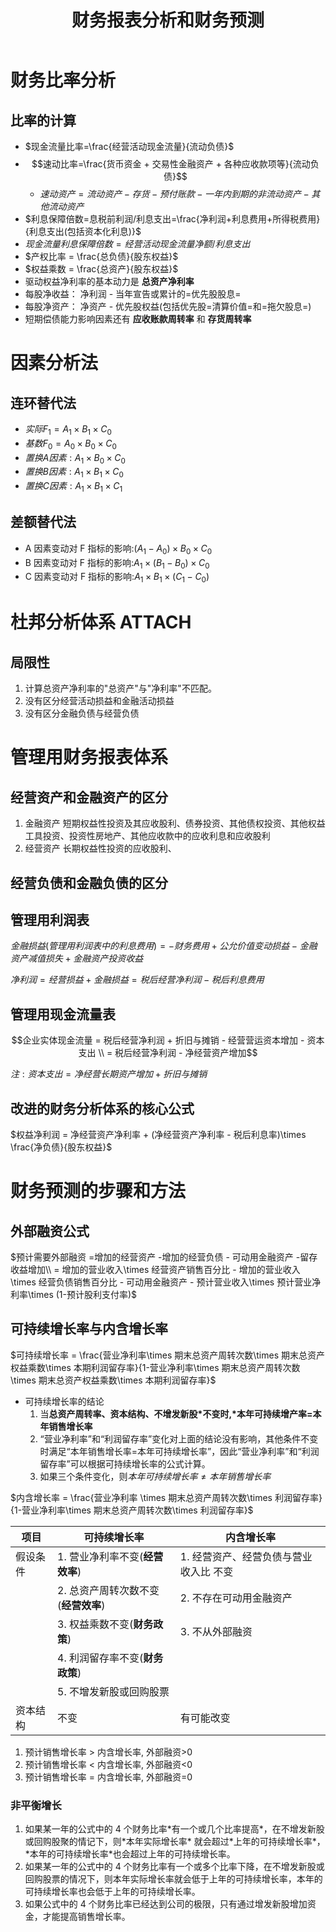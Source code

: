 :PROPERTIES:
:ID:       781f1d84-8cdc-4b8b-8705-3bb4447cd46a
:END:
#+title: 财务报表分析和财务预测
#+startup: latexpreview
#+LaTeX_HEADER: \usepackage{fontspec}
#+LaTeX_HEADER: \setmainfont{Noto Serif CJK SC}
#+LATEX_HEADER: \usepackage{xeCJK}
#+LATEX_HEADER: \setCJKmainfont{WenQuanYi Micro Hei }
* 财务比率分析
** 比率的计算
- $现金流量比率=\frac{经营活动现金流量}{流动负债}$
- $$速动比率=\frac{货币资金 + 交易性金融资产 + 各种应收款项等}{流动负债}$$
  + $速动资产=流动资产 - 存货 - 预付账款 - 一年内到期的非流动资产 - 其他流动资产$
- $利息保障倍数=息税前利润/利息支出=\frac{净利润+利息费用+所得税费用}{利息支出(包括资本化利息)}$
- $现金流量利息保障倍数 = 经营活动现金流量净额/利息支出$
- $产权比率 = \frac{总负债}{股东权益}$
- $权益乘数 = \frac{总资产}{股东权益}$
- 驱动权益净利率的基本动力是 *总资产净利率*
- 每股净收益： 净利润 - 当年宣告或累计的=优先股股息=
- 每股净资产： 净资产 - 优先股权益(包括优先股=清算价值=和=拖欠股息=)
- 短期偿债能力影响因素还有 *应收账款周转率* 和 *存货周转率*
* 因素分析法
** 连环替代法
- $实际 F_1=A_1\times B_1\times C_0$
- $基数 F_0=A_0\times B_0\times C_0$
- $置换 A 因素:A_1 \times B_0 \times C_0$
- $置换 B 因素:A_{1}\times B_{1}\times C_0$
- $置换 C 因素:A_1\times B_1 \times C_1$
** 差额替代法
- A 因素变动对 F 指标的影响:$(A_{1}-A_{0})\times B_{0}\times C_{0}$
- B 因素变动对 F 指标的影响:$A_{1}\times (B_{1}-B_{0}) \times C_{0}$
- C 因素变动对 F 指标的影响:$A_{1}\times B_{1} \times (C_{1}-C_{0})$
* 杜邦分析体系 :ATTACH:
#+ATTR_foo: :width 600
[[attachment:_20210811_164204screenshot.png]]
#+ATTR_foo: :width 600
[[attachment:_20210811_164438screenshot.png]]
** 局限性
1. 计算总资产净利率的"总资产"与"净利率"不匹配。
2. 没有区分经营活动损益和金融活动损益
3. 没有区分金融负债与经营负债

* 管理用财务报表体系
#+DOWNLOADED: screenshot @ 2021-09-07 17:15:39
[[file:images/20210907-171539_screenshot.png]]
** 经营资产和金融资产的区分
1. 金融资产
   短期权益性投资及其应收股利、债券投资、其他债权投资、其他权益工具投资、投资性房地产、其他应收款中的应收利息和应收股利
2. 经营资产
   长期权益性投资的应收股利、
** 经营负债和金融负债的区分
** 管理用利润表
$金融损益(管理用利润表中的利息费用) = - 财务费用 + 公允价值变动损益   - 金融资产减值损失 + 金融资产投资收益$

$净利润 = 经营损益 + 金融损益 = 税后经营净利润 - 税后利息费用$
** 管理用现金流量表
$$企业实体现金流量 = 税后经营净利润 + 折旧与摊销 - 经营营运资本增加 - 资本支出 \\  = 税后经营净利润 - 净经营资产增加$$

$注: 资本支出 = 净经营长期资产增加 + 折旧与摊销$
** 改进的财务分析体系的核心公式
$权益净利润 = 净经营资产净利率 + (净经营资产净利率 - 税后利息率)\times \frac{净负债}{股东权益}$
* 财务预测的步骤和方法
** 外部融资公式
$预计需要外部融资 =增加的经营资产 -增加的经营负债 - 可动用金融资产 -留存收益增加\\
= 增加的营业收入\times 经营资产销售百分比 - 增加的营业收入\times 经营负债销售百分比 - 可动用金融资产 - 预计营业收入\times 预计营业净利率\times (1-预计股利支付率)$
** 可持续增长率与内含增长率
$可持续增长率 = \frac{营业净利率\times 期末总资产周转次数\times 期末总资产权益乘数\times 本期利润留存率}{1-营业净利率\times 期末总资产周转次数\times 期末总资产权益乘数\times 本期利润留存率}$

+ 可持续增长率的结论
   1. 当*总资产周转率、资本结构、不增发新股*不变时,*本年可持续增产率=本年销售增长率*
   2. “营业净利率”和“利润留存率”变化对上面的结论没有影响，其他条件不变时满足“本年销售增长率=本年可持续增长率”，因此“营业净利率”和“利润留存率”可以根据可持续增长率的公式计算。
   3. 如果三个条件变化，则$本年可持续增长率\neq 本年销售增长率$
$内含增长率 = \frac{营业净利率 \times 期末总资产周转次数\times 利润留存率}{1-营业净利率\times 期末总资产周转次数\times 利润留存率}$
| 项目     | 可持续增长率                      | 内含增长率                             |
|----------+-----------------------------------+----------------------------------------|
| 假设条件 | 1. 营业净利率不变(*经营效率*)     | 1. 经营资产、经营负债与营业收入比 不变 |
|          | 2. 总资产周转次数不变(*经营效率*) | 2. 不存在可动用金融资产                |
|          | 3. 权益乘数不变(*财务政策*)       | 3. 不从外部融资                        |
|          | 4. 利润留存率不变(*财务政策*)     |                                        |
|          | 5. 不增发新股或回购股票           |                                        |
|----------+-----------------------------------+----------------------------------------|
| 资本结构 | 不变                              | 有可能改变                             |
1. 预计销售增长率 > 内含增长率, 外部融资>0
2. 预计销售增长率 < 内含增长率, 外部融资<0
3. 预计销售增长率 = 内含增长率, 外部融资=0


#+begin_quote
#+end_quote
*** 非平衡增长
1. 如果某一年的公式中的 4 个财务比率*有一个或几个比率提高*，在不增发新股或回购股聚的情记下，则*本年实际增长率* 就会超过*上年的可持续增长率*，*本年的可持续增长率*也会超过上年的可持续增长率。
2. 如果某一年的公式中的 4 个财务比率有一个或多个比率下降，在不增发新股或回购股票的情况下，则本年实际增长率就会低于上年的可持续增长率，本年的可持续增长率也会低于上年的可持续增长率。
3. 如果公式中的 4 个财务比率已经达到公司的极限，只有通过增发新股增加资金，才能提高销售增长率。
